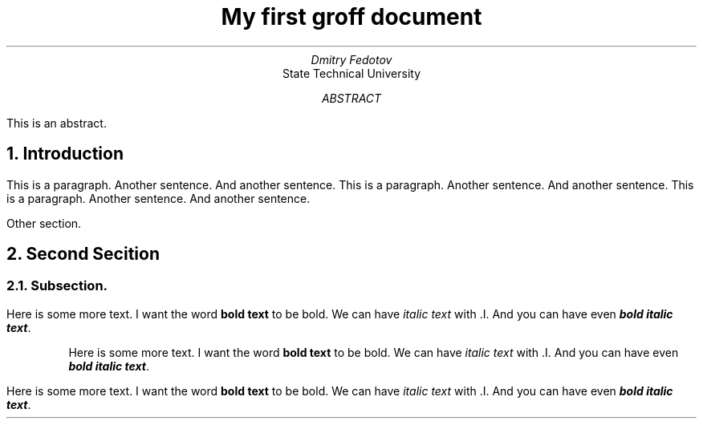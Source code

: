 .TL
My first groff document
.AU
Dmitry Fedotov
.AI
State Technical University
.AB
This is an abstract.
.AE
.NH
Introduction
.PP
This is a paragraph.
Another sentence.
And another sentence.
This is a paragraph.
Another sentence.
And another sentence.
This is a paragraph.
Another sentence.
And another sentence.
.PP
Other section.
.NH
Second Secition
.NH 2
Subsection.
.PP
Here is some more text. I want the word
.B "bold text"
to be bold.
We can have
.I "italic text"
with .I.
And you can have even
.BI "bold italic text" .
.RS
.PP
Here is some more text. I want the word
.B "bold text"
to be bold.
We can have
.I "italic text"
with .I.
And you can have even
.BI "bold italic text" .
.RE
.PP
Here is some more text. I want the word
.B "bold text"
to be bold.
We can have
.I "italic text"
with .I.
And you can have even
.BI "bold italic text" .
